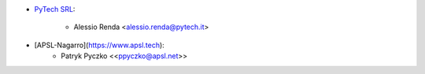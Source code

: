* `PyTech SRL <https://www.pytech.it>`_:

    * Alessio Renda <alessio.renda@pytech.it>

- [APSL-Nagarro](https://www.apsl.tech):
    - Patryk Pyczko \<<ppyczko@apsl.net>\>
